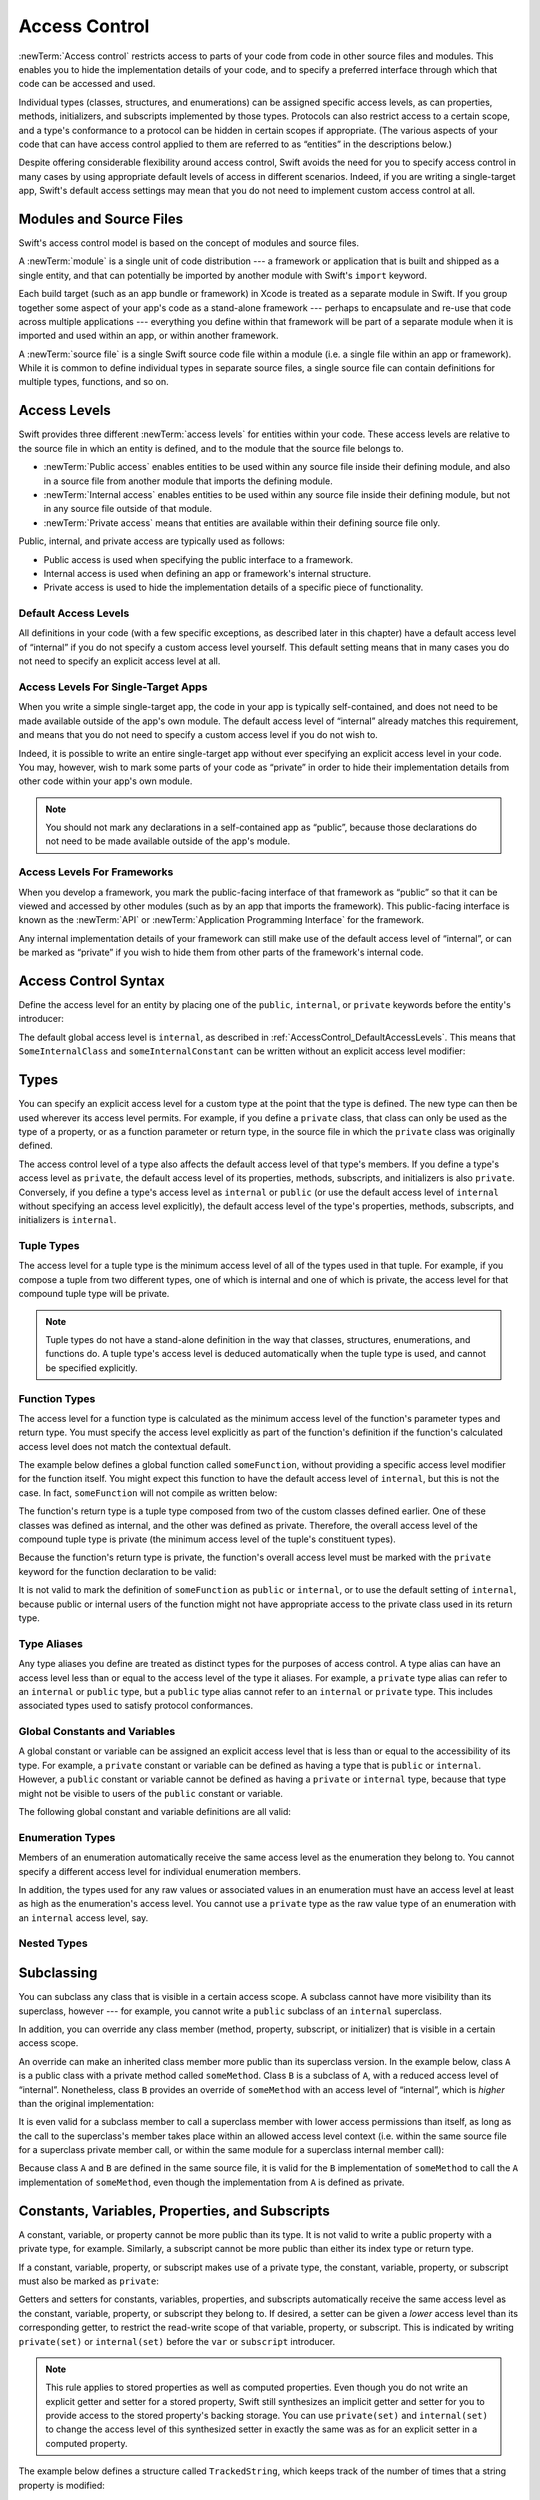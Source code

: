 Access Control
==============

.. see swift/trunk/test/Sema/accessibility.swift for test cases

.. principle: no entity can be defined in terms of another entity that has less accessibility
.. the general principle is that an entity cannot be defined in terms of another entity with less accessibility

:newTerm:`Access control` restricts access to parts of your code
from code in other source files and modules.
This enables you to hide the implementation details of your code,
and to specify a preferred interface through which that code can be accessed and used.

Individual types (classes, structures, and enumerations)
can be assigned specific access levels,
as can properties, methods, initializers, and subscripts implemented by those types.
Protocols can also restrict access to a certain scope,
and a type's conformance to a protocol can be hidden in certain scopes if appropriate.
(The various aspects of your code that can have access control applied to them
are referred to as “entities” in the descriptions below.)

Despite offering considerable flexibility around access control,
Swift avoids the need for you to specify access control in many cases
by using appropriate default levels of access in different scenarios.
Indeed, if you are writing a single-target app,
Swift's default access settings may mean that
you do not need to implement custom access control at all.

.. _AccessControl_ModulesAndSourceFiles:

Modules and Source Files
------------------------

Swift's access control model is based on the concept of modules and source files.

A :newTerm:`module` is a single unit of code distribution ---
a framework or application that is built and shipped as a single entity,
and that can potentially be imported by another module with Swift's ``import`` keyword.

Each build target (such as an app bundle or framework) in Xcode
is treated as a separate module in Swift.
If you group together some aspect of your app's code as a stand-alone framework ---
perhaps to encapsulate and re-use that code across multiple applications ---
everything you define within that framework will be part of a separate module
when it is imported and used within an app, or within another framework.

A :newTerm:`source file` is a single Swift source code file within a module
(i.e. a single file within an app or framework).
While it is common to define individual types in separate source files,
a single source file can contain definitions for multiple types, functions, and so on.

.. _AccessControl_AccessLevels:

Access Levels
-------------

Swift provides three different :newTerm:`access levels` for entities within your code.
These access levels are relative to the source file in which an entity is defined,
and to the module that the source file belongs to.

* :newTerm:`Public access`
  enables entities to be used within any source file inside their defining module,
  and also in a source file from another module that imports the defining module.

* :newTerm:`Internal access`
  enables entities to be used within any source file inside their defining module,
  but not in any source file outside of that module.

* :newTerm:`Private access`
  means that entities are available within their defining source file only.

Public, internal, and private access are typically used as follows:

* Public access is used when specifying the public interface to a framework.
* Internal access is used when defining an app or framework's internal structure.
* Private access is used to hide the implementation details of
  a specific piece of functionality.

.. _AccessControl_DefaultAccessLevels:

Default Access Levels
~~~~~~~~~~~~~~~~~~~~~

All definitions in your code
(with a few specific exceptions, as described later in this chapter)
have a default access level of “internal”
if you do not specify a custom access level yourself.
This default setting means that in many cases you do not need to specify
an explicit access level at all.

.. _AccessControl_AccessLevelsForSingleTargetApps:

Access Levels For Single-Target Apps
~~~~~~~~~~~~~~~~~~~~~~~~~~~~~~~~~~~~

When you write a simple single-target app,
the code in your app is typically self-contained,
and does not need to be made available outside of the app's own module.
The default access level of “internal” already matches this requirement,
and means that you do not need to specify a custom access level if you do not wish to.

Indeed, it is possible to write an entire single-target app
without ever specifying an explicit access level in your code.
You may, however, wish to mark some parts of your code as “private”
in order to hide their implementation details from other code within your app's own module.

.. note::

   You should not mark any declarations in a self-contained app as “public”,
   because those declarations do not need to be made available outside of the app's module.

.. _AccessControl_AccessLevelsForFrameworks:

Access Levels For Frameworks
~~~~~~~~~~~~~~~~~~~~~~~~~~~~

When you develop a framework,
you mark the public-facing interface of that framework
as “public” so that it can be viewed and accessed by other modules
(such as by an app that imports the framework).
This public-facing interface is known as the :newTerm:`API`
or :newTerm:`Application Programming Interface` for the framework.

Any internal implementation details of your framework can still make use of
the default access level of “internal”,
or can be marked as “private” if you wish to hide them from
other parts of the framework's internal code.

.. _AccessControl_AccessControlSyntax:

Access Control Syntax
---------------------

Define the access level for an entity by placing
one of the ``public``, ``internal``, or ``private`` keywords
before the entity's introducer:

.. testcode:: accessControlSyntax

   -> public class SomePublicClass {}
   -> internal class SomeInternalClass {}
   -> private class SomePrivateClass {}
   ---
   -> public var somePublicVariable = 0
   << // somePublicVariable : Int = 0
   -> internal var someInternalConstant = 0
   << // someInternalConstant : Int = 0
   -> private func somePrivateFunction() {}

The default global access level is ``internal``,
as described in :ref:`AccessControl_DefaultAccessLevels`.
This means that ``SomeInternalClass`` and ``someInternalConstant`` can be written
without an explicit access level modifier:

.. testcode:: accessControlDefaulted

   -> class SomeInternalClass {}
   -> var someInternalConstant = 0
   << // someInternalConstant : Int = 0

.. _AccessControl_Types:

Types
-----

You can specify an explicit access level for a custom type
at the point that the type is defined.
The new type can then be used wherever its access level permits.
For example, if you define a ``private`` class,
that class can only be used as the type of a property,
or as a function parameter or return type,
in the source file in which the ``private`` class was originally defined.

The access control level of a type also affects
the default access level of that type's members.
If you define a type's access level as ``private``,
the default access level of its properties, methods, subscripts, and initializers
is also ``private``.
Conversely, if you define a type's access level as ``internal`` or ``public``
(or use the default access level of ``internal``
without specifying an access level explicitly),
the default access level of the type's
properties, methods, subscripts, and initializers is ``internal``.

.. testcode:: accessControl, accessControlWrong

   -> public class SomePublicClass {          // explicitly public class
         var someInternalProperty = 0         // implicitly internal class member
         private func somePrivateMethod() {}  // explicitly private class member
      }
   ---
   -> class SomeInternalClass {               // implicitly internal class
         var someInternalProperty = 0         // implicitly internal class member
         private func somePrivateMethod() {}  // explicitly private class member
      }
   ---
   -> private class SomePrivateClass {        // explicitly private class
         var somePrivateProperty = 0          // implicitly private class member
         func somePrivateMethod() {}          // implicitly private class member
      }

.. _AccessControl_TupleTypes:

Tuple Types
~~~~~~~~~~~

The access level for a tuple type is
the minimum access level of all of the types used in that tuple.
For example, if you compose a tuple from two different types,
one of which is internal and one of which is private,
the access level for that compound tuple type will be private.

.. sourcefile:: tupleTypes_Module1, tupleTypes_Module1_PublicAndInternal, tupleTypes_Module1_Private

   -> public struct PublicStruct {}
   -> internal struct InternalStruct {}
   -> private struct PrivateStruct {}
   -> public func returnPublicTuple() -> (PublicStruct, PublicStruct) {
         return (PublicStruct(), PublicStruct())
      }
   -> func returnInternalTuple() -> (PublicStruct, InternalStruct) {
         return (PublicStruct(), InternalStruct())
      }
   -> private func returnPrivateTuple() -> (PublicStruct, PrivateStruct) {
         return (PublicStruct(), PrivateStruct())
      }

.. sourcefile:: tupleTypes_Module1_PublicAndInternal

   // tuples with (at least) internal members can be accessed within their own module
   -> let publicTuple = returnPublicTuple()
   -> let internalTuple = returnInternalTuple()

.. sourcefile:: tupleTypes_Module1_Private

   // a tuple with one or more private members can't be accessed from outside of its source file
   -> let privateTuple = returnPrivateTuple()
   !! /tmp/sourcefile_1.swift:1:20: error: use of unresolved identifier 'returnPrivateTuple'
   !! let privateTuple = returnPrivateTuple()
   !! ^

.. sourcefile:: tupleTypes_Module2_Public

   // a public tuple with all-public members can be used in another module
   -> import tupleTypes_Module1
   -> let publicTuple = returnPublicTuple()

.. sourcefile:: tupleTypes_Module2_InternalAndPrivate

   // tuples with internal or private members can't be used outside of their own module
   -> import tupleTypes_Module1
   -> let internalTuple = returnInternalTuple()
   -> let privateTuple = returnPrivateTuple()
   !! /tmp/sourcefile_0.swift:2:21: error: use of unresolved identifier 'returnInternalTuple'
   !! let internalTuple = returnInternalTuple()
   !! ^
   !! /tmp/sourcefile_0.swift:3:20: error: use of unresolved identifier 'returnPrivateTuple'
   !! let privateTuple = returnPrivateTuple()
   !! ^

.. note::

   Tuple types do not have a stand-alone definition in the way that
   classes, structures, enumerations, and functions do.
   A tuple type's access level is deduced automatically when the tuple type is used,
   and cannot be specified explicitly.

.. _AccessControl_FunctionTypes:

Function Types
~~~~~~~~~~~~~~

The access level for a function type is calculated as
the minimum access level of the function's parameter types and return type.
You must specify the access level explicitly as part of the function's definition
if the function's calculated access level does not match the contextual default.

The example below defines a global function called ``someFunction``,
without providing a specific access level modifier for the function itself.
You might expect this function to have the default access level of ``internal``,
but this is not the case.
In fact, ``someFunction`` will not compile as written below:

.. testcode:: accessControlWrong

   -> func someFunction() -> (SomeInternalClass, SomePrivateClass) {
         // function implementation
   >>    return (SomeInternalClass(), SomePrivateClass())
      }
   !! <REPL Input>:1:6: error: function must be declared private because its result uses a private type
   !! func someFunction() -> (SomeInternalClass, SomePrivateClass) {
   !! ^                                     ~~~~~~~~~~~~~~~~
   !! <REPL Input>:1:15: note: type declared here
   !! private class SomePrivateClass {        // explicitly private class
   !! ^

The function's return type is
a tuple type composed from two of the custom classes defined earlier.
One of these classes was defined as internal,
and the other was defined as private.
Therefore, the overall access level of the compound tuple type is private
(the minimum access level of the tuple's constituent types).

Because the function's return type is private,
the function's overall access level must be marked with the ``private`` keyword
for the function declaration to be valid:

.. testcode:: accessControl

   -> private func someFunction() -> (SomeInternalClass, SomePrivateClass) {
         // function implementation
   >>    return (SomeInternalClass(), SomePrivateClass())
      }

It is not valid to mark the definition of ``someFunction``
as ``public`` or ``internal``, or to use the default setting of ``internal``,
because public or internal users of the function might not have appropriate access
to the private class used in its return type.

.. _AccessControl_TypeAliases:

Type Aliases
~~~~~~~~~~~~

Any type aliases you define are treated as distinct types for the purposes of access control.
A type alias can have an access level less than or equal to the access level of the type it aliases.
For example, a ``private`` type alias can refer to an ``internal`` or ``public`` type,
but a ``public`` type alias cannot refer to an ``internal`` or ``private`` type.
This includes associated types used to satisfy protocol conformances.

.. sourcefile:: typeAliases_Module1

   -> public struct PublicStruct {}
   -> internal struct InternalStruct {}
   -> private struct PrivateStruct {}
   ---
   -> public typealias PublicAliasOfPublicType = PublicStruct
   -> internal typealias InternalAliasOfPublicType = PublicStruct
   -> private typealias PrivateAliasOfPublicType = PublicStruct
   ---
   -> public typealias PublicAliasOfInternalType = InternalStruct     // not allowed
   -> internal typealias InternalAliasOfInternalType = InternalStruct
   -> private typealias PrivateAliasOfInternalType = InternalStruct
   ---
   -> public typealias PublicAliasOfPrivateType = PrivateStruct       // not allowed
   -> internal typealias InternalAliasOfPrivateType = PrivateStruct   // not allowed
   -> private typealias PrivateAliasOfPrivateType = PrivateStruct
   ---
   !! /tmp/sourcefile_0.swift:7:18: error: type alias cannot be declared public because its underlying type uses an internal type
   !! public typealias PublicAliasOfInternalType = InternalStruct     // not allowed
   !! ^                           ~~~~~~~~~~~~~~
   !! /tmp/sourcefile_0.swift:2:17: note: type declared here
   !! internal struct InternalStruct {}
   !! ^
   !! /tmp/sourcefile_0.swift:10:18: error: type alias cannot be declared public because its underlying type uses a private type
   !! public typealias PublicAliasOfPrivateType = PrivateStruct       // not allowed
   !! ^                          ~~~~~~~~~~~~~
   !! /tmp/sourcefile_0.swift:3:16: note: type declared here
   !! private struct PrivateStruct {}
   !! ^
   !! /tmp/sourcefile_0.swift:11:20: error: type alias cannot be declared internal because its underlying type uses a private type
   !! internal typealias InternalAliasOfPrivateType = PrivateStruct   // not allowed
   !! ^                            ~~~~~~~~~~~~~
   !! /tmp/sourcefile_0.swift:3:16: note: type declared here
   !! private struct PrivateStruct {}
   !! ^

.. _AccessControl_GlobalConstantsAndVariables:

Global Constants and Variables
~~~~~~~~~~~~~~~~~~~~~~~~~~~~~~

A global constant or variable can be assigned an explicit access level
that is less than or equal to the accessibility of its type.
For example, a ``private`` constant or variable can be defined as having
a type that is ``public`` or ``internal``.
However, a ``public`` constant or variable cannot be defined as having
a ``private`` or ``internal`` type,
because that type might not be visible to users of the ``public`` constant or variable.

The following global constant and variable definitions are all valid:

.. testcode:: accessControl

   // okay - globalVariable is a private variable with an internally-scoped type
   -> private var globalVariable = SomeInternalClass()
   << // globalVariable : SomeInternalClass = _TtC4REPL17SomeInternalClass
   ---
   // okay - globalConstant is an (implicitly) internal constant
   // with a publicly-scoped type
   -> var globalConstant = SomePublicClass()
   << // globalConstant : SomePublicClass = _TtC4REPL15SomePublicClass

.. sourcefile:: globalConstantsAndVariables

   -> public struct PublicStruct {}
   -> internal struct InternalStruct {}
   -> private struct PrivateStruct {}
   ---
   -> public var PublicVariableOfPublicType = PublicStruct()
   -> internal var InternalVariableOfPublicType = PublicStruct()
   -> private var PrivateVariableOfPublicType = PublicStruct()
   ---
   -> public var PublicVariableOfInternalType = InternalStruct ()    // not allowed
   -> internal var InternalVariableOfInternalType = InternalStruct()
   -> private var PrivateVariableOfInternalType = InternalStruct()
   ---
   -> public var PublicVariableOfPrivateType = PrivateStruct()       // not allowed
   -> internal var InternalVariableOfPrivateType = PrivateStruct()   // not allowed
   -> private var PrivateVariableOfPrivateType = PrivateStruct()
   ---
   !! /tmp/sourcefile_0.swift:7:12: error: variable cannot be declared public because its type 'InternalStruct' uses an internal type
   !! public var PublicVariableOfInternalType = InternalStruct ()    // not allowed
   !! ^
   !! /tmp/sourcefile_0.swift:10:12: error: variable cannot be declared public because its type 'PrivateStruct' uses a private type
   !! public var PublicVariableOfPrivateType = PrivateStruct()       // not allowed
   !! ^
   !! /tmp/sourcefile_0.swift:11:14: error: variable cannot be declared internal because its type 'PrivateStruct' uses a private type
   !! internal var InternalVariableOfPrivateType = PrivateStruct()   // not allowed
   !! ^

.. _AccessControl_EnumerationTypes:

Enumeration Types
~~~~~~~~~~~~~~~~~

Members of an enumeration automatically receive the same access level as
the enumeration they belong to.
You cannot specify a different access level for individual enumeration members.

.. TODO: add a test for the first assertion in the paragraph above.

.. assertion:: enumerationMembersCantHaveAccessLevels

   -> enum PublicEnum {
         public case A
         internal case B
         private case C
      }
   !! <REPL Input>:2:6: error: 'public' attribute cannot be applied to this declaration
   !! public case A
   !! ^~~~~~
   !!-
   !! <REPL Input>:3:6: error: 'internal' attribute cannot be applied to this declaration
   !! internal case B
   !! ^~~~~~~~
   !!-
   !! <REPL Input>:4:6: error: 'private' attribute cannot be applied to this declaration
   !! private case C
   !! ^~~~~~~
   !!-

In addition, the types used for any raw values or associated values in an enumeration
must have an access level at least as high as the enumeration's access level.
You cannot use a ``private`` type as the raw value type of
an enumeration with an ``internal`` access level, say.

.. _AccessControl_NestedTypes:

Nested Types
~~~~~~~~~~~~

.. talk about the access defaults for nested functions and nested types
.. local types (defined within a function) are always private

.. _AccessControl_Subclassing:

Subclassing
-----------

You can subclass any class that is visible in a certain access scope.
A subclass cannot have more visibility than its superclass, however ---
for example, you cannot write a ``public`` subclass of an ``internal`` superclass.

In addition, you can override any class member
(method, property, subscript, or initializer)
that is visible in a certain access scope.

An override can make an inherited class member more public than its superclass version.
In the example below, class ``A`` is a public class with a private method called ``someMethod``.
Class ``B`` is a subclass of ``A``, with a reduced access level of “internal”.
Nonetheless, class ``B`` provides an override of ``someMethod``
with an access level of “internal”, which is *higher* than the original implementation:

.. testcode:: subclassingNoCall

   -> public class A {
         private func someMethod() {}
      }
   ---
   -> internal class B: A {
         override internal func someMethod() {}
      }

It is even valid for a subclass member to call
a superclass member with lower access permissions than itself,
as long as the call to the superclass's member takes place within
an allowed access level context
(i.e. within the same source file for a superclass private member call,
or within the same module for a superclass internal member call):

.. testcode:: subclassingWithCall

   -> public class A {
         private func someMethod() {}
      }
   ---
   -> internal class B: A {
         override internal func someMethod() {
            super.someMethod()
         }
      }

Because class ``A`` and ``B`` are defined in the same source file,
it is valid for the ``B`` implementation of ``someMethod`` to call
the ``A`` implementation of ``someMethod``,
even though the implementation from ``A`` is defined as private.

.. _AccessControl_ConstantsVariablesPropertiesAndSubscripts:

Constants, Variables, Properties, and Subscripts
------------------------------------------------

A constant, variable, or property cannot be more public than its type.
It is not valid to write a public property with a private type, for example.
Similarly, a subscript cannot be more public than either its index type or return type.

If a constant, variable, property, or subscript makes use of a private type,
the constant, variable, property, or subscript must also be marked as ``private``:

.. testcode:: accessControl

   -> private var privateInstance = SomePrivateClass()
   << // privateInstance : SomePrivateClass = _TtC4REPL16SomePrivateClass

.. assertion:: useOfPrivateTypeRequiresPrivateKeyword

   -> private class SomePrivateClass {}
   -> let privateConstant = SomePrivateClass()
   !! <REPL Input>:1:5: error: constant must be declared private because its type 'SomePrivateClass' uses a private type
   !! let privateConstant = SomePrivateClass()
   !! ^
   -> var privateVariable = SomePrivateClass()
   !! <REPL Input>:1:5: error: variable must be declared private because its type 'SomePrivateClass' uses a private type
   !! var privateVariable = SomePrivateClass()
   !! ^
   -> class C {
         var privateProperty = SomePrivateClass()
         subscript(index: Int) -> SomePrivateClass {
            return SomePrivateClass()
         }
      }
   !! <REPL Input>:2:10: error: property must be declared private because its type 'SomePrivateClass' uses a private type
   !! var privateProperty = SomePrivateClass()
   !! ^
   !! <REPL Input>:3:6: error: subscript must be declared private because its element type uses a private type
   !! subscript(index: Int) -> SomePrivateClass {
   !! ^                        ~~~~~~~~~~~~~~~~
   !! <REPL Input>:1:15: note: type declared here
   !! private class SomePrivateClass {}
   !! ^

Getters and setters for constants, variables, properties, and subscripts
automatically receive the same access level as
the constant, variable, property, or subscript they belong to.
If desired, a setter can be given a *lower* access level than its corresponding getter,
to restrict the read-write scope of that variable, property, or subscript.
This is indicated by writing ``private(set)`` or ``internal(set)``
before the ``var`` or ``subscript`` introducer.

.. note::

   This rule applies to stored properties as well as computed properties.
   Even though you do not write an explicit getter and setter for a stored property,
   Swift still synthesizes an implicit getter and setter for you
   to provide access to the stored property's backing storage.
   You can use ``private(set)`` and ``internal(set)`` to change the access level
   of this synthesized setter in exactly the same was as for an explicit setter
   in a computed property.

The example below defines a structure called ``TrackedString``,
which keeps track of the number of times that a string property is modified:

.. testcode:: reducedSetterScope

   -> struct TrackedString {
         private(set) var numberOfEdits = 0
         var value: String = "" {
            didSet {
               numberOfEdits++
            }
         }
      }

The ``TrackedString`` structure defines a stored string property called ``value``,
with an initial value of the empty string, or ``""``.
The structure also defines a stored integer property called ``numberOfEdits``,
which is used to track the number of times that ``value`` is modified.
This modification tracking is implemented with
a ``didSet`` property observer on the ``value`` property,
which increments ``numberOfEdits`` every time the ``value`` property is set to a new value.

The ``TrackedString`` structure and the ``value`` property
both receive the default access level of “internal”.
However, the access level for the ``numberOfEdits`` property is treated differently.
Even though it is a stored (rather than a computed) property,
its setter is marked with a ``private(set)`` annotation
to indicate that the property should only be settable from within the same source file.
The property's getter still has the default access level of “internal”,
but its setter is now private to the source file in which ``TrackedString`` is defined.
This enables ``TrackedString`` to modify the ``numberOfEdits`` property internally,
but to present the property as a read-only property
when it is used by other source files within the same module.

If you create a ``TrackedString`` instance and modify its string value a few times,
you can see the ``numberOfEdits`` property value change to match the number of modifications

.. testcode:: reducedSetterScope

   -> var stringToEdit = TrackedString()
   << // stringToEdit : TrackedString = _TtV4REPL13TrackedString
   -> stringToEdit.value = "This string will be tracked."
   -> stringToEdit.value += " This edit will increment numberOfEdits."
   -> stringToEdit.value += " So will this one."
   -> println("The number of edits is \(stringToEdit.numberOfEdits)")
   <- The number of edits is 3

Although you can query the current value of the ``numberOfEdits`` property
from within another source file,
you are not able to *modify* the property from another source file.
This protects the implementation details of the ``TrackedString`` edit-tracking functionality,
while still providing convenient access to an aspect of that functionality.

.. TODO: find a way to demonstrate this within the constraints of
   a non-multi-file-based book.

.. _AccessControl_Initializers:

Initializers
------------

Custom initializers can be assigned an access level less than or equal to
the type that they initialize.
The only exception is for initializers that are required by a superclass
(as defined in :ref:`Initialization_RequiredInitializers`).
A required initializer on a subclass must have
the same access level as the subclass itself.

.. _AccessControl_DefaultInitializers:

Default Initializers
~~~~~~~~~~~~~~~~~~~~

The default no-argument initializer for a structure or class (where available)
has the same accessibility as the type it initializes.

For a type that is defined as ``public``,
the default no-argument initializer (when available) can only be accessed
within the module in which the type is defined.
If you want a public type to be initializable with a no-argument initializer
from within another module,
provide a custom implementation of a public no-argument initializer
as part of the type's definition.

The default memberwise initializer for a structure has
the minimum access level of all of the structure's stored properties.
In some cases, this can mean that the default memberwise initializer is not available
in a particular access context, because one or more of those stored properties
are more private than the access context allows.

.. for modules, if you want a "public" initializer that matches the default initializers, you have to provide it yourself
.. the no-argument initializer will be internal always, regardless of the property's access (is this true even if the type is public?)
.. an initializer may not use a type with a more private level than the initializer's own level (r19519)

.. note::

   Deinitializers always have the same access level as their enclosing class.
   Deinitializers are always invoked by the Swift runtime, and cannot be called directly.

.. _AccessControl_Protocols:

Protocols
---------

.. a protocol may have any accessibility less than or equal to the accessibility of the protocols it refines
.. to put it another way, public protocols cannot refine private protocols - otherwise, how is an implementer to know all the requirements? (r19584)
.. the accessibility of a requirement is the accessibility of the enclosing protocol, rather than ``internal``
.. requirements may not be given less accessibility than the enclosing protocol
.. a protocol may be used as a type whenever it is accessible

.. _AccessControl_ProtocolConformance:

Protocol Conformance
~~~~~~~~~~~~~~~~~~~~

.. a type's conformance to a protocol also has a scope
.. the accessibility of the conformance of type T to protocol P is equal to the minimum of T's accessibility and P's accessibility; that is, the conformance is accessible whenever both T and P are accessible
.. if you can't see that a type conforms to a protocol, you can't use it as that protocol type, even if you can see all of the things that would otherwise enable it to satisfy the protocol's requirements

.. if a type's member is used to satisfy a protocol requirement, it must have at least as much accessibility as the protocol conformance (otherwise it wouldn't be visible enough to satisfy it) (r19382)
.. you can't specify private protocol conformance (what about internal)?
.. a nominal can conform to a protocol whenever the protocol is accessible
.. a type may conform to a protocol with less accessibility than the type itself

.. _AccessControl_Extensions:

Extensions
----------

.. a struct, enum, or class may be extended whenever it is accessible
.. members in an extension have the same default accessibility as members declared within the extended type
.. (so presumably if the type was declared as a "private" type, then the extension members are "private" by default?)
.. an extension may be marked with an explicit accessibility modifier (e.g. ``private extension``), in which case the default accessibility of members within the extension is changed to match
.. (presumably this can only make things less accessible, not more so?)
.. extensions with explicit accessibility modifiers may not add new protocol conformances (see r19751)

.. _AccessControl_Generics:

Generics
--------

.. a generic type or function's accessibility is the minimum of the accessibility of the base type and the accessibility of all generic argument types (aka type parameter constraints?)

